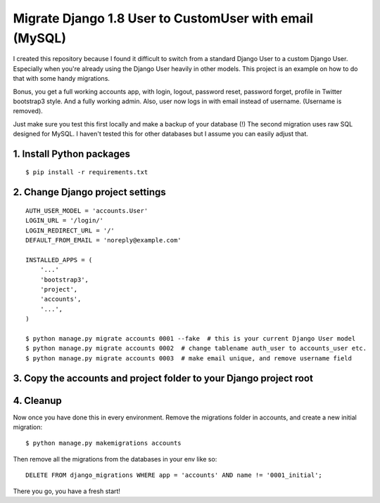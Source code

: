 Migrate Django 1.8 User to CustomUser with email (MySQL)
========================================================

I created this repository because I found it difficult to switch from a standard
Django User to a custom Django User. Especially when you're already using the
Django User heavily in other models.
This project is an example on how to do that with some handy migrations.

Bonus, you get a full working accounts app, with login, logout, password reset,
password forget, profile in Twitter bootstrap3 style. And a fully working admin.
Also, user now logs in with email instead of username. (Username is removed).

Just make sure you test this first locally and make a backup of your database (!)
The second migration uses raw SQL designed for MySQL. I haven't tested this for
other databases but I assume you can easily adjust that.


1. Install Python packages
--------------------------

::

    $ pip install -r requirements.txt



2. Change Django project settings
---------------------------------

::

    AUTH_USER_MODEL = 'accounts.User'
    LOGIN_URL = '/login/'
    LOGIN_REDIRECT_URL = '/'
    DEFAULT_FROM_EMAIL = 'noreply@example.com'

    INSTALLED_APPS = (
        '...'
        'bootstrap3',
        'project',
        'accounts',
        '...',
    )

    $ python manage.py migrate accounts 0001 --fake  # this is your current Django User model
    $ python manage.py migrate accounts 0002  # change tablename auth_user to accounts_user etc.
    $ python manage.py migrate accounts 0003  # make email unique, and remove username field


3. Copy the accounts and project folder to your Django project root
-------------------------------------------------------------------

4. Cleanup
----------
Now once you have done this in every environment.
Remove the migrations folder in accounts, and create a new initial migration:

::

    $ python manage.py makemigrations accounts


Then remove all the migrations from the databases in your env like so:

::

    DELETE FROM django_migrations WHERE app = 'accounts' AND name != '0001_initial';


There you go, you have a fresh start!
